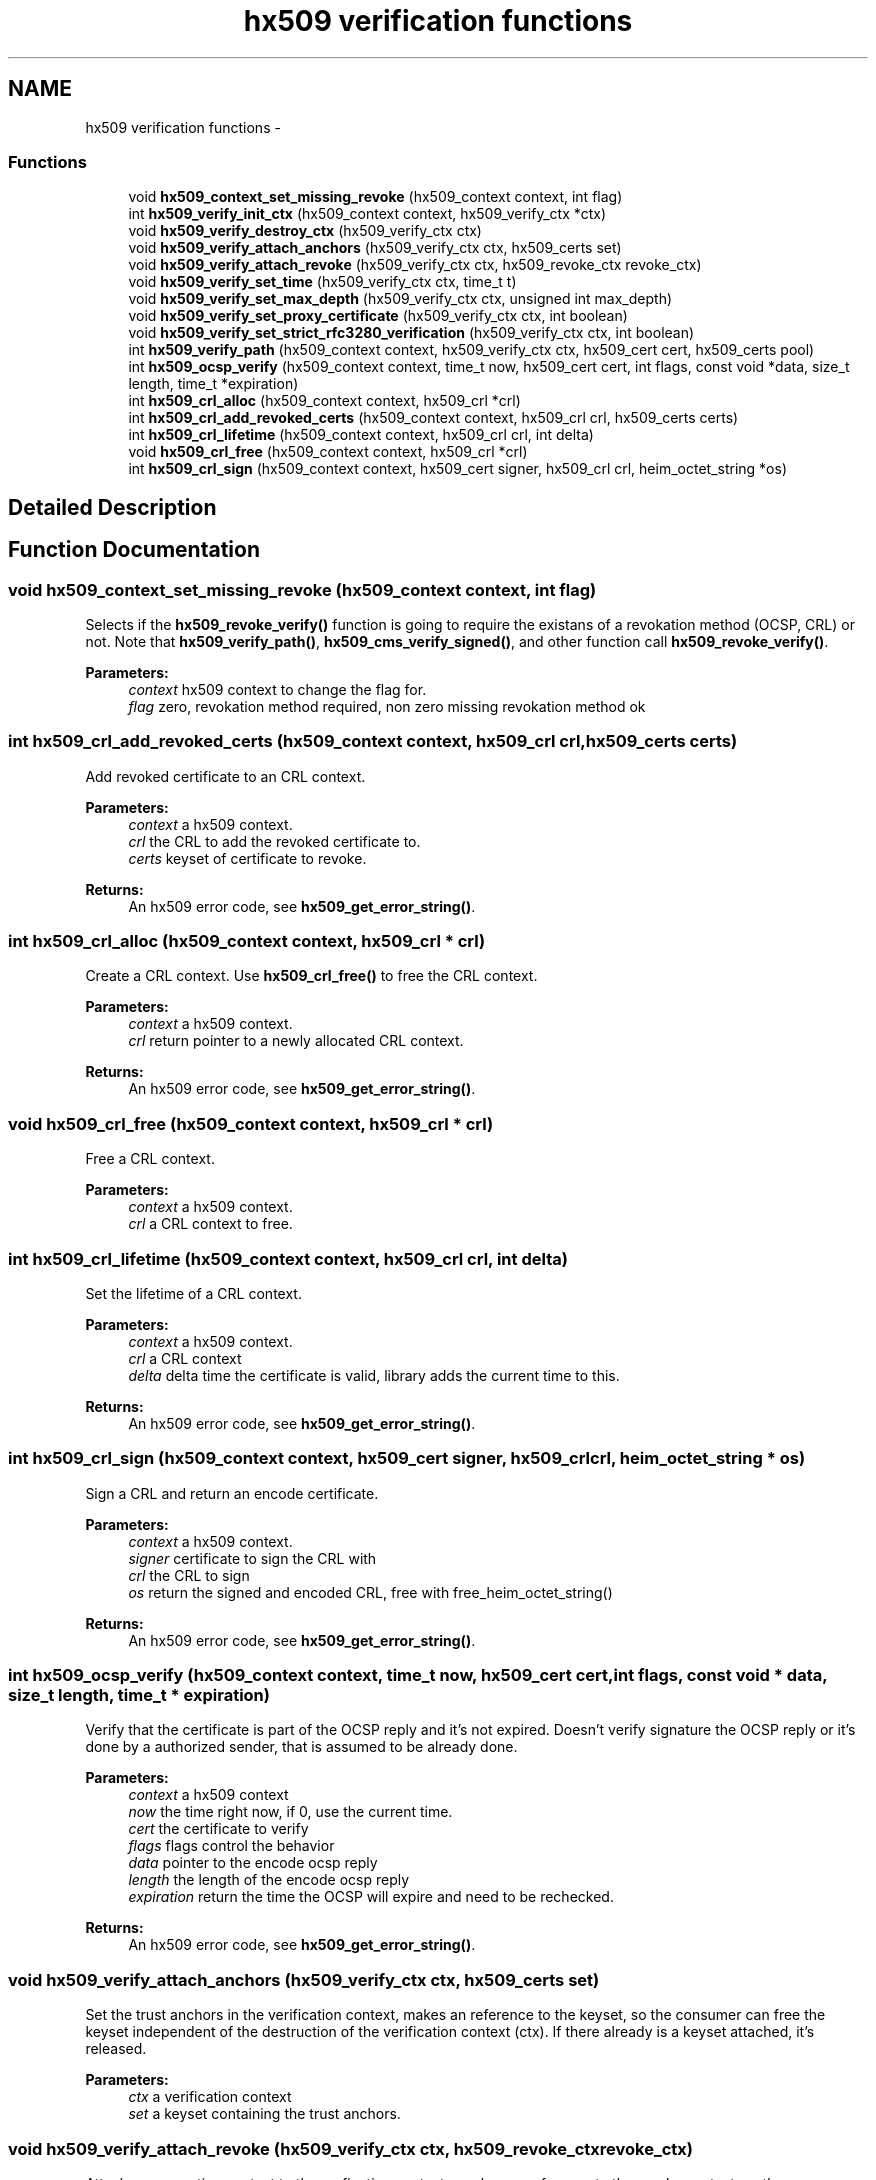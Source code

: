 .TH "hx509 verification functions" 3 "30 Jul 2011" "Version 1.5" "Heimdalx509library" \" -*- nroff -*-
.ad l
.nh
.SH NAME
hx509 verification functions \- 
.SS "Functions"

.in +1c
.ti -1c
.RI "void \fBhx509_context_set_missing_revoke\fP (hx509_context context, int flag)"
.br
.ti -1c
.RI "int \fBhx509_verify_init_ctx\fP (hx509_context context, hx509_verify_ctx *ctx)"
.br
.ti -1c
.RI "void \fBhx509_verify_destroy_ctx\fP (hx509_verify_ctx ctx)"
.br
.ti -1c
.RI "void \fBhx509_verify_attach_anchors\fP (hx509_verify_ctx ctx, hx509_certs set)"
.br
.ti -1c
.RI "void \fBhx509_verify_attach_revoke\fP (hx509_verify_ctx ctx, hx509_revoke_ctx revoke_ctx)"
.br
.ti -1c
.RI "void \fBhx509_verify_set_time\fP (hx509_verify_ctx ctx, time_t t)"
.br
.ti -1c
.RI "void \fBhx509_verify_set_max_depth\fP (hx509_verify_ctx ctx, unsigned int max_depth)"
.br
.ti -1c
.RI "void \fBhx509_verify_set_proxy_certificate\fP (hx509_verify_ctx ctx, int boolean)"
.br
.ti -1c
.RI "void \fBhx509_verify_set_strict_rfc3280_verification\fP (hx509_verify_ctx ctx, int boolean)"
.br
.ti -1c
.RI "int \fBhx509_verify_path\fP (hx509_context context, hx509_verify_ctx ctx, hx509_cert cert, hx509_certs pool)"
.br
.ti -1c
.RI "int \fBhx509_ocsp_verify\fP (hx509_context context, time_t now, hx509_cert cert, int flags, const void *data, size_t length, time_t *expiration)"
.br
.ti -1c
.RI "int \fBhx509_crl_alloc\fP (hx509_context context, hx509_crl *crl)"
.br
.ti -1c
.RI "int \fBhx509_crl_add_revoked_certs\fP (hx509_context context, hx509_crl crl, hx509_certs certs)"
.br
.ti -1c
.RI "int \fBhx509_crl_lifetime\fP (hx509_context context, hx509_crl crl, int delta)"
.br
.ti -1c
.RI "void \fBhx509_crl_free\fP (hx509_context context, hx509_crl *crl)"
.br
.ti -1c
.RI "int \fBhx509_crl_sign\fP (hx509_context context, hx509_cert signer, hx509_crl crl, heim_octet_string *os)"
.br
.in -1c
.SH "Detailed Description"
.PP 

.SH "Function Documentation"
.PP 
.SS "void hx509_context_set_missing_revoke (hx509_context context, int flag)"
.PP
Selects if the \fBhx509_revoke_verify()\fP function is going to require the existans of a revokation method (OCSP, CRL) or not. Note that \fBhx509_verify_path()\fP, \fBhx509_cms_verify_signed()\fP, and other function call \fBhx509_revoke_verify()\fP.
.PP
\fBParameters:\fP
.RS 4
\fIcontext\fP hx509 context to change the flag for. 
.br
\fIflag\fP zero, revokation method required, non zero missing revokation method ok 
.RE
.PP

.SS "int hx509_crl_add_revoked_certs (hx509_context context, hx509_crl crl, hx509_certs certs)"
.PP
Add revoked certificate to an CRL context.
.PP
\fBParameters:\fP
.RS 4
\fIcontext\fP a hx509 context. 
.br
\fIcrl\fP the CRL to add the revoked certificate to. 
.br
\fIcerts\fP keyset of certificate to revoke.
.RE
.PP
\fBReturns:\fP
.RS 4
An hx509 error code, see \fBhx509_get_error_string()\fP. 
.RE
.PP

.SS "int hx509_crl_alloc (hx509_context context, hx509_crl * crl)"
.PP
Create a CRL context. Use \fBhx509_crl_free()\fP to free the CRL context.
.PP
\fBParameters:\fP
.RS 4
\fIcontext\fP a hx509 context. 
.br
\fIcrl\fP return pointer to a newly allocated CRL context.
.RE
.PP
\fBReturns:\fP
.RS 4
An hx509 error code, see \fBhx509_get_error_string()\fP. 
.RE
.PP

.SS "void hx509_crl_free (hx509_context context, hx509_crl * crl)"
.PP
Free a CRL context.
.PP
\fBParameters:\fP
.RS 4
\fIcontext\fP a hx509 context. 
.br
\fIcrl\fP a CRL context to free. 
.RE
.PP

.SS "int hx509_crl_lifetime (hx509_context context, hx509_crl crl, int delta)"
.PP
Set the lifetime of a CRL context.
.PP
\fBParameters:\fP
.RS 4
\fIcontext\fP a hx509 context. 
.br
\fIcrl\fP a CRL context 
.br
\fIdelta\fP delta time the certificate is valid, library adds the current time to this.
.RE
.PP
\fBReturns:\fP
.RS 4
An hx509 error code, see \fBhx509_get_error_string()\fP. 
.RE
.PP

.SS "int hx509_crl_sign (hx509_context context, hx509_cert signer, hx509_crl crl, heim_octet_string * os)"
.PP
Sign a CRL and return an encode certificate.
.PP
\fBParameters:\fP
.RS 4
\fIcontext\fP a hx509 context. 
.br
\fIsigner\fP certificate to sign the CRL with 
.br
\fIcrl\fP the CRL to sign 
.br
\fIos\fP return the signed and encoded CRL, free with free_heim_octet_string()
.RE
.PP
\fBReturns:\fP
.RS 4
An hx509 error code, see \fBhx509_get_error_string()\fP. 
.RE
.PP

.SS "int hx509_ocsp_verify (hx509_context context, time_t now, hx509_cert cert, int flags, const void * data, size_t length, time_t * expiration)"
.PP
Verify that the certificate is part of the OCSP reply and it's not expired. Doesn't verify signature the OCSP reply or it's done by a authorized sender, that is assumed to be already done.
.PP
\fBParameters:\fP
.RS 4
\fIcontext\fP a hx509 context 
.br
\fInow\fP the time right now, if 0, use the current time. 
.br
\fIcert\fP the certificate to verify 
.br
\fIflags\fP flags control the behavior 
.br
\fIdata\fP pointer to the encode ocsp reply 
.br
\fIlength\fP the length of the encode ocsp reply 
.br
\fIexpiration\fP return the time the OCSP will expire and need to be rechecked.
.RE
.PP
\fBReturns:\fP
.RS 4
An hx509 error code, see \fBhx509_get_error_string()\fP. 
.RE
.PP

.SS "void hx509_verify_attach_anchors (hx509_verify_ctx ctx, hx509_certs set)"
.PP
Set the trust anchors in the verification context, makes an reference to the keyset, so the consumer can free the keyset independent of the destruction of the verification context (ctx). If there already is a keyset attached, it's released.
.PP
\fBParameters:\fP
.RS 4
\fIctx\fP a verification context 
.br
\fIset\fP a keyset containing the trust anchors. 
.RE
.PP

.SS "void hx509_verify_attach_revoke (hx509_verify_ctx ctx, hx509_revoke_ctx revoke_ctx)"
.PP
Attach an revocation context to the verfication context, , makes an reference to the revoke context, so the consumer can free the revoke context independent of the destruction of the verification context. If there is no revoke context, the verification process is NOT going to check any verification status.
.PP
\fBParameters:\fP
.RS 4
\fIctx\fP a verification context. 
.br
\fIrevoke_ctx\fP a revoke context. 
.RE
.PP

.SS "void hx509_verify_destroy_ctx (hx509_verify_ctx ctx)"
.PP
Free an hx509 verification context.
.PP
\fBParameters:\fP
.RS 4
\fIctx\fP the context to be freed. 
.RE
.PP

.SS "int hx509_verify_init_ctx (hx509_context context, hx509_verify_ctx * ctx)"
.PP
Allocate an verification context that is used fo control the verification process.
.PP
\fBParameters:\fP
.RS 4
\fIcontext\fP A hx509 context. 
.br
\fIctx\fP returns a pointer to a hx509_verify_ctx object.
.RE
.PP
\fBReturns:\fP
.RS 4
An hx509 error code, see \fBhx509_get_error_string()\fP. 
.RE
.PP

.SS "int hx509_verify_path (hx509_context context, hx509_verify_ctx ctx, hx509_cert cert, hx509_certs pool)"
.PP
Build and verify the path for the certificate to the trust anchor specified in the verify context. The path is constructed from the certificate, the pool and the trust anchors.
.PP
\fBParameters:\fP
.RS 4
\fIcontext\fP A hx509 context. 
.br
\fIctx\fP A hx509 verification context. 
.br
\fIcert\fP the certificate to build the path from. 
.br
\fIpool\fP A keyset of certificates to build the chain from.
.RE
.PP
\fBReturns:\fP
.RS 4
An hx509 error code, see \fBhx509_get_error_string()\fP. 
.RE
.PP

.SS "void hx509_verify_set_max_depth (hx509_verify_ctx ctx, unsigned int max_depth)"
.PP
Set the maximum depth of the certificate chain that the path builder is going to try.
.PP
\fBParameters:\fP
.RS 4
\fIctx\fP a verification context 
.br
\fImax_depth\fP maxium depth of the certificate chain, include trust anchor. 
.RE
.PP

.SS "void hx509_verify_set_proxy_certificate (hx509_verify_ctx ctx, int boolean)"
.PP
Allow or deny the use of proxy certificates
.PP
\fBParameters:\fP
.RS 4
\fIctx\fP a verification context 
.br
\fIboolean\fP if non zero, allow proxy certificates. 
.RE
.PP

.SS "void hx509_verify_set_strict_rfc3280_verification (hx509_verify_ctx ctx, int boolean)"
.PP
Select strict RFC3280 verification of certificiates. This means checking key usage on CA certificates, this will make version 1 certificiates unuseable.
.PP
\fBParameters:\fP
.RS 4
\fIctx\fP a verification context 
.br
\fIboolean\fP if non zero, use strict verification. 
.RE
.PP

.SS "void hx509_verify_set_time (hx509_verify_ctx ctx, time_t t)"
.PP
Set the clock time the the verification process is going to use. Used to check certificate in the past and future time. If not set the current time will be used.
.PP
\fBParameters:\fP
.RS 4
\fIctx\fP a verification context. 
.br
\fIt\fP the time the verifiation is using. 
.RE
.PP

